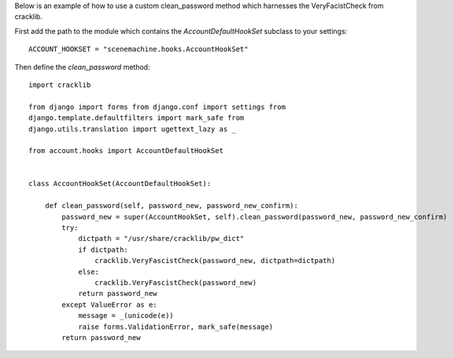 Below is an example of how to use a custom clean_password method which
harnesses the VeryFacistCheck from cracklib.

First add the path to the module which contains the
`AccountDefaultHookSet` subclass to your settings::

    ACCOUNT_HOOKSET = "scenemachine.hooks.AccountHookSet"

Then define the `clean_password` method::

    import cracklib

    from django import forms from django.conf import settings from
    django.template.defaultfilters import mark_safe from
    django.utils.translation import ugettext_lazy as _

    from account.hooks import AccountDefaultHookSet


    class AccountHookSet(AccountDefaultHookSet):

        def clean_password(self, password_new, password_new_confirm):
            password_new = super(AccountHookSet, self).clean_password(password_new, password_new_confirm)
            try:
                dictpath = "/usr/share/cracklib/pw_dict"
                if dictpath:
                    cracklib.VeryFascistCheck(password_new, dictpath=dictpath)
                else:
                    cracklib.VeryFascistCheck(password_new)
                return password_new
            except ValueError as e:
                message = _(unicode(e))
                raise forms.ValidationError, mark_safe(message)
            return password_new

